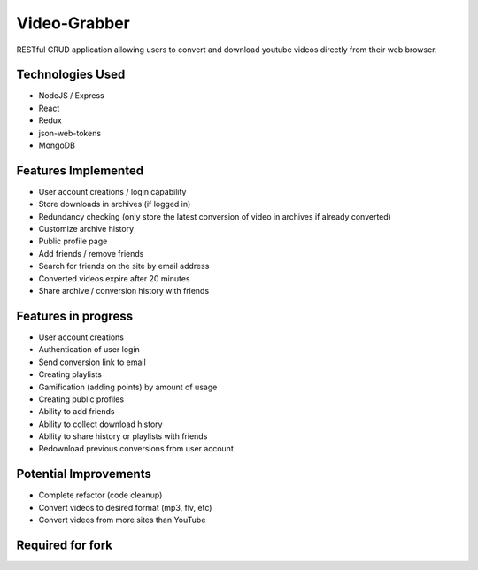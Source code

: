 ###################
Video-Grabber
###################

RESTful CRUD application allowing users to convert and download youtube videos directly from their web browser.

*******************
Technologies Used
*******************

- NodeJS / Express
- React
- Redux
- json-web-tokens
- MongoDB

*******************
Features Implemented
*******************
- User account creations / login capability
- Store downloads in archives (if logged in)
- Redundancy checking (only store the latest conversion of video in archives if already converted)
- Customize archive history 
- Public profile page
- Add friends / remove friends
- Search for friends on the site by email address
- Converted videos expire after 20 minutes
- Share archive / conversion history with friends

*******************
Features in progress
*******************
- User account creations
- Authentication of user login
- Send conversion link to email
- Creating playlists
- Gamification (adding points) by amount of usage
- Creating public profiles
- Ability to add friends
- Ability to collect download history
- Ability to share history or playlists with friends
- Redownload previous conversions from user account

*******************
Potential Improvements
*******************
- Complete refactor (code cleanup)
- Convert videos to desired format (mp3, flv, etc)
- Convert videos from more sites than YouTube

*******************
Required for fork
*******************


